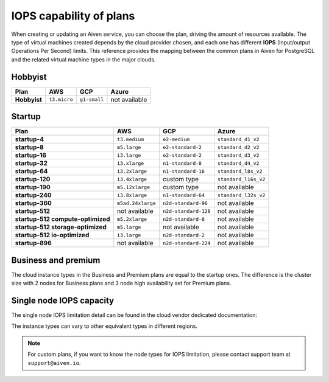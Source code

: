 IOPS capability of plans
========================

When creating or updating an Aiven service, you can choose the plan, driving the amount of resources available. The type of virtual machines created depends by the cloud provider chosen, and each one has different **IOPS** (Input/output Operations Per Second) limits. This reference provides the mapping between the common plans in Aiven for PostgreSQL and the related virtual machine types in the major clouds.

Hobbyist
''''''''

.. list-table::
    :header-rows: 1

    * - Plan
      - AWS
      - GCP
      - Azure
    * - **Hobbyist**
      - ``t3.micro``
      - ``g1-small``
      - not available


Startup
'''''''

.. list-table::
    :header-rows: 1

    * - Plan
      - AWS
      - GCP
      - Azure
    * - **startup-4**
      - ``t3.medium``
      - ``e2-medium``
      - ``standard_d1_v2``
    * - **startup-8**
      - ``m5.large``
      - ``e2-standard-2``
      - ``standard_d2_v2``
    * - **startup-16**
      - ``i3.large``
      - ``e2-standard-2``
      - ``standard_d3_v2``     
    * - **startup-32**
      - ``i3.xlarge``
      - ``n1-standard-8``
      - ``standard_d4_v2`` 
    * - **startup-64**
      - ``i3.2xlarge``
      - ``n1-standard-16``
      - ``standard_l8s_v2`` 
    * - **startup-120**
      - ``i3.4xlarge``           
      - custom type             
      - ``standard_l16s_v2``
    * - **startup-190**
      - ``m5.12xlarge``          
      - custom type             
      - not available
    * - **startup-240**
      - ``i3.8xlarge``
      - ``n1-standard-64``          
      - ``standard_l32s_v2``
    * - **startup-360**
      - ``m5ad.24xlarge``        
      - ``n2d-standard-96``         
      - not available
    * - **startup-512**                      
      - not available        
      - ``n2d-standard-128``        
      - not available
    * - **startup-512 compute-optimized**   
      - ``m5.2xlarge``           
      - ``n2d-standard-8``           
      - not available
    * - **startup-512 storage-optimized**      
      - ``m5.large``             
      - not available           
      - not available
    * - **startup-512 io-optimized**          
      - ``i3.large``             
      - ``n2d-standard-2``           
      - not available
    * - **startup-896**                        
      - not available        
      - ``n2d-standard-224``        
      - not available


Business and premium
'''''''''''''''''''''

The cloud instance types in the Business and Premium plans are equal to the startup ones. The difference is the cluster size with 2 nodes for Business plans and 3 node high availability set for Premium plans.

Single node IOPS capacity
'''''''''''''''''''''''''

The single node IOPS limitation detail can be found in the cloud vendor dedicated documentation:

.. panels::
    :card: shadow

    **AWS** Amazon EC2 Instance Types

    +++

    .. link-button:: https://aws.amazon.com/ec2/instance-types/
        :text: Read more
        :classes: stretched-link

    ---

    **GCP** General-purpose machine family

    +++

    .. link-button:: https://cloud.google.com/compute/docs/general-purpose-machines
        :text: Read more
        :classes: stretched-link

    ---

    **Azure** Previous generations of virtual machine sizes

    +++

    .. link-button:: https://docs.microsoft.com/en-us/azure/virtual-machines/sizes-previous-gen
        :text: Read more
        :classes: stretched-link

    ---

The instance types can vary to other equivalent types in different regions.

.. note:: For custom plans, if you want to know the node types for IOPS limitation, please contact support team at ``support@aiven.io``.